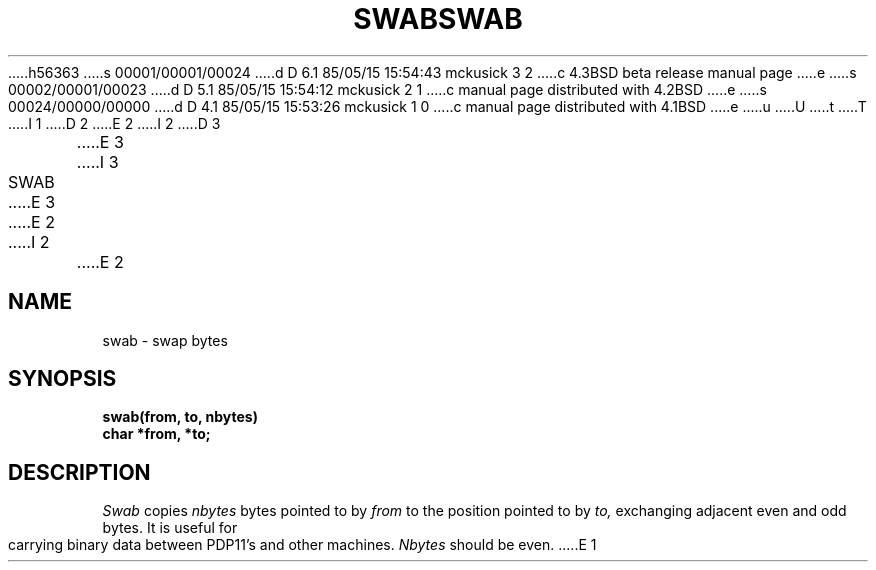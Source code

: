 h56363
s 00001/00001/00024
d D 6.1 85/05/15 15:54:43 mckusick 3 2
c 4.3BSD beta release manual page
e
s 00002/00001/00023
d D 5.1 85/05/15 15:54:12 mckusick 2 1
c manual page distributed with 4.2BSD
e
s 00024/00000/00000
d D 4.1 85/05/15 15:53:26 mckusick 1 0
c manual page distributed with 4.1BSD
e
u
U
t
T
I 1
.\"	%W% (Berkeley) %G%
.\"
D 2
.TH SWAB 3 
E 2
I 2
D 3
.TH SWAB 3  "19 January 1983"
E 3
I 3
.TH SWAB 3  "%Q%"
E 3
E 2
.AT 3
I 2
.nf
E 2
.SH NAME
swab \- swap bytes
.SH SYNOPSIS
.nf
.B swab(from, to, nbytes)
.B char *from, *to;
.fi
.SH DESCRIPTION
.I Swab
copies
.I nbytes
bytes pointed to by
.I from
to the position pointed to by
.I to,
exchanging adjacent even and odd bytes.
It is useful for carrying binary data between
PDP11's and other machines.
.I Nbytes
should be even.
E 1

